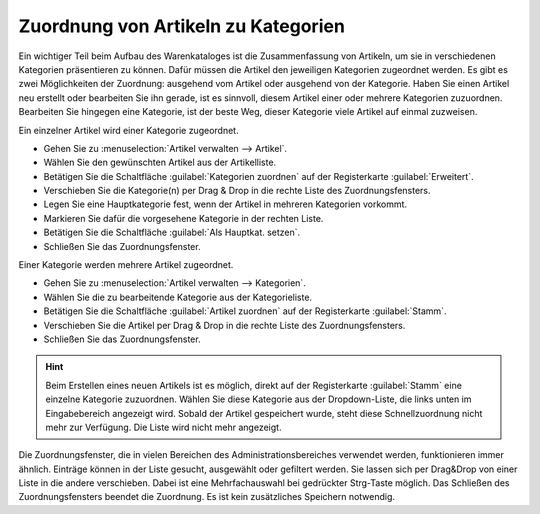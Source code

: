 ﻿Zuordnung von Artikeln zu Kategorien
====================================
Ein wichtiger Teil beim Aufbau des Warenkataloges ist die Zusammenfassung von Artikeln, um sie in verschiedenen Kategorien präsentieren zu können. Dafür müssen die Artikel den jeweiligen Kategorien zugeordnet werden. Es gibt es zwei Möglichkeiten der Zuordnung: ausgehend vom Artikel oder ausgehend von der Kategorie. Haben Sie einen Artikel neu erstellt oder bearbeiten Sie ihn gerade, ist es sinnvoll, diesem Artikel einer oder mehrere Kategorien zuzuordnen. Bearbeiten Sie hingegen eine Kategorie, ist der beste Weg, dieser Kategorie viele Artikel auf einmal zuzweisen.

Ein einzelner Artikel wird einer Kategorie zugeordnet.

* Gehen Sie zu :menuselection:`Artikel verwalten --> Artikel`.
* Wählen Sie den gewünschten Artikel aus der Artikelliste.
* Betätigen Sie die Schaltfläche :guilabel:`Kategorien zuordnen` auf der Registerkarte :guilabel:`Erweitert`.
* Verschieben Sie die Kategorie(n) per Drag \& Drop in die rechte Liste des Zuordnungsfensters.
* Legen Sie eine Hauptkategorie fest, wenn der Artikel in mehreren Kategorien vorkommt.
* Markieren Sie dafür die vorgesehene Kategorie in der rechten Liste.
* Betätigen Sie die Schaltfläche :guilabel:`Als Hauptkat. setzen`.
* Schließen Sie das Zuordnungsfenster.

Einer Kategorie werden mehrere Artikel zugeordnet.

* Gehen Sie zu :menuselection:`Artikel verwalten --> Kategorien`.
* Wählen Sie die zu bearbeitende Kategorie aus der Kategorieliste.
* Betätigen Sie die Schaltfläche :guilabel:`Artikel zuordnen` auf der Registerkarte :guilabel:`Stamm`.
* Verschieben Sie die Artikel per Drag \& Drop in die rechte Liste des Zuordnungsfensters.
* Schließen Sie das Zuordnungsfenster.

.. hint:: Beim Erstellen eines neuen Artikels ist es möglich, direkt auf der Registerkarte :guilabel:`Stamm` eine einzelne Kategorie zuzuordnen. Wählen Sie diese Kategorie aus der Dropdown-Liste, die links unten im Eingabebereich angezeigt wird. Sobald der Artikel gespeichert wurde, steht diese Schnellzuordnung nicht mehr zur Verfügung. Die Liste wird nicht mehr angezeigt.

.. image:: ../../media/screenshots-de/oxbafo01.png
   :alt: Artikel zuordnen
   :height: 325
   :width: 400

Die Zuordnungsfenster, die in vielen Bereichen des Administrationsbereiches verwendet werden, funktionieren immer ähnlich. Einträge können in der Liste gesucht, ausgewählt oder gefiltert werden. Sie lassen sich per Drag\&Drop von einer Liste in die andere verschieben. Dabei ist eine Mehrfachauswahl bei gedrückter Strg-Taste möglich. Das Schließen des Zuordnungsfensters beendet die Zuordnung. Es ist kein zusätzliches Speichern notwendig.

.. seealso:: :doc:`Artikel - Registerkarte Erweitert <../artikel/registerkarte-erweitert>` | :doc:`Kategorien - Registerkarte Stamm <../kategorien/registerkarte-stamm>`

.. Intern: oxbafo, Status: